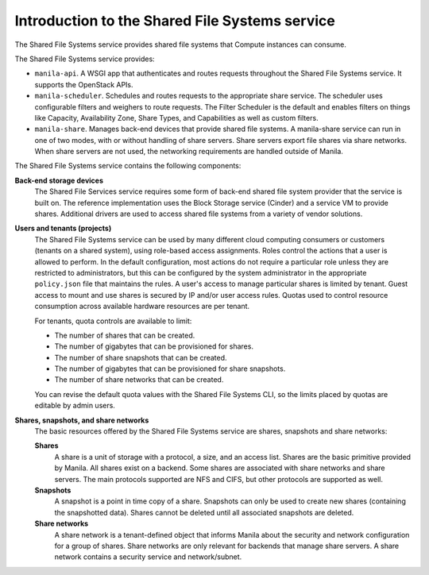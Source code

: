 ===============================================
Introduction to the Shared File Systems service
===============================================

The Shared File Systems service provides shared file systems that
Compute instances can consume.

The Shared File Systems service provides:

-  ``manila-api``. A WSGI app that authenticates and routes requests
   throughout the Shared File Systems service. It supports the OpenStack
   APIs.

-  ``manila-scheduler``. Schedules and routes requests to the appropriate
   share service. The scheduler uses configurable filters and weighers
   to route requests. The Filter Scheduler is the default and enables
   filters on things like Capacity, Availability Zone, Share Types, and
   Capabilities as well as custom filters.

-  ``manila-share``. Manages back-end devices that provide shared file
   systems. A manila-share service can run in one of two modes, with or
   without handling of share servers. Share servers export file shares
   via share networks. When share servers are not used, the networking
   requirements are handled outside of Manila.

The Shared File Systems service contains the following components:

**Back-end storage devices**
   The Shared File Services service requires some form of back-end shared file
   system provider that the service is built on. The reference implementation
   uses the Block Storage service (Cinder) and a service VM to provide shares.
   Additional drivers are used to access shared file systems from a variety of
   vendor solutions.

**Users and tenants (projects)**
   The Shared File Systems service can be used by many different cloud
   computing consumers or customers (tenants on a shared system), using
   role-based access assignments.  Roles control the actions that a user is
   allowed to perform. In the default configuration, most actions do not
   require a particular role unless they are restricted to administrators, but
   this can be configured by the system administrator in the appropriate
   ``policy.json`` file that maintains the rules. A user's access to manage
   particular shares is limited by tenant. Guest access to mount and use shares
   is secured by IP and/or user access rules. Quotas used to control resource
   consumption across available hardware resources are per tenant.

   For tenants, quota controls are available to limit:

   -  The number of shares that can be created.

   -  The number of gigabytes that can be provisioned for shares.

   -  The number of share snapshots that can be created.

   -  The number of gigabytes that can be provisioned for share
      snapshots.

   -  The number of share networks that can be created.

   You can revise the default quota values with the Shared File Systems
   CLI, so the limits placed by quotas are editable by admin users.

**Shares, snapshots, and share networks**
   The basic resources offered by the Shared File Systems service are shares,
   snapshots and share networks:

   **Shares**
      A share is a unit of storage with a protocol, a size, and an access list.
      Shares are the basic primitive provided by Manila. All shares exist on a
      backend. Some shares are associated with share networks and share
      servers. The main protocols supported are NFS and CIFS, but other
      protocols are supported as well.

   **Snapshots**
      A snapshot is a point in time copy of a share.  Snapshots can only be
      used to create new shares (containing the snapshotted data). Shares
      cannot be deleted until all associated snapshots are deleted.

   **Share networks**
      A share network is a tenant-defined object that informs Manila about the
      security and network configuration for a group of shares. Share networks
      are only relevant for backends that manage share servers. A share network
      contains a security service and network/subnet.

